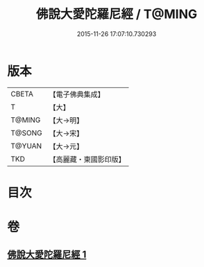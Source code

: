 #+TITLE: 佛說大愛陀羅尼經 / T@MING
#+DATE: 2015-11-26 17:07:10.730293
* 版本
 |     CBETA|【電子佛典集成】|
 |         T|【大】     |
 |    T@MING|【大→明】   |
 |    T@SONG|【大→宋】   |
 |    T@YUAN|【大→元】   |
 |       TKD|【高麗藏・東國影印版】|

* 目次
* 卷
** [[file:KR6j0611_001.txt][佛說大愛陀羅尼經 1]]
